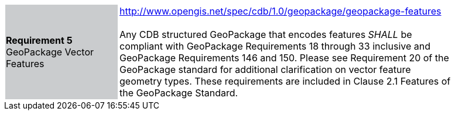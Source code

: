 [width="90%",cols="2,6"]
|===
|*Requirement 5* GeoPackage Vector Features {set:cellbgcolor:#CACCCE}|http://www.opengis.net/spec/cdb/1.0/geopackage/geopackage-features +
 +
Any CDB structured GeoPackage that encodes features _SHALL_ be compliant with GeoPackage Requirements 18 through 33 inclusive and GeoPackage Requirements 146 and 150. Please see Requirement 20 of the GeoPackage standard for additional clarification on vector feature geometry types. These requirements are included in Clause 2.1 Features of the GeoPackage Standard.
{set:cellbgcolor:#FFFFFF}
|===
